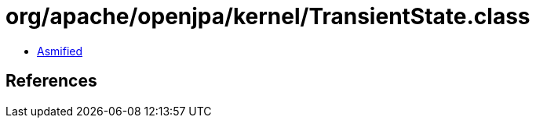 = org/apache/openjpa/kernel/TransientState.class

 - link:TransientState-asmified.java[Asmified]

== References

